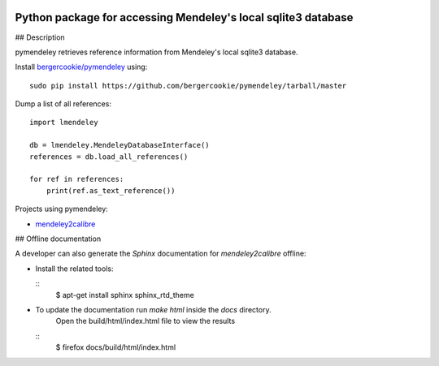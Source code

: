 .. image:: https://docs.google.com/drawings/pub?id=1kHdWh4RxbXWWCv5Q9CHMtnIRAtUFGad5xcRDKuBXIsA&w=829&h=279

Python package for accessing Mendeley's local sqlite3 database
==============================================================

## Description

pymendeley retrieves reference information from Mendeley's local sqlite3
database.

Install `bergercookie/pymendeley <https://github.com/brotchie/pymendeley/tarball/master>`_ using::

    sudo pip install https://github.com/bergercookie/pymendeley/tarball/master

Dump a list of all references::

    import lmendeley

    db = lmendeley.MendeleyDatabaseInterface()
    references = db.load_all_references()

    for ref in references:
        print(ref.as_text_reference())

Projects using pymendeley:

* `mendeley2calibre <https://github.com/bergercookie/mendeley2calibre>`_

## Offline documentation

A developer can also generate the `Sphinx` documentation for `mendeley2calibre` offline:

- Install the related tools:

  ::
    $ apt-get install sphinx sphinx_rtd_theme

- To update the documentation run `make html` inside the `docs` directory.
    Open the build/html/index.html file to view the results

  ::
    $ firefox docs/build/html/index.html


